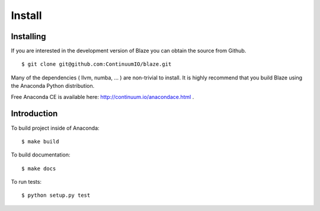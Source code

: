 =======
Install
=======

Installing
~~~~~~~~~~

If you are interested in the development version of Blaze you can
obtain the source from Github.

::

    $ git clone git@github.com:ContinuumIO/blaze.git

Many of the dependencies ( llvm, numba, ... ) are non-trivial to
install. It is highly recommend that you build Blaze using the Anaconda
Python distribution.

Free Anaconda CE is available here: http://continuum.io/anacondace.html .

Introduction
~~~~~~~~~~~~

To build project inside of Anaconda:

::

    $ make build

To build documentation:

::

    $ make docs

To run tests:

::

    $ python setup.py test
